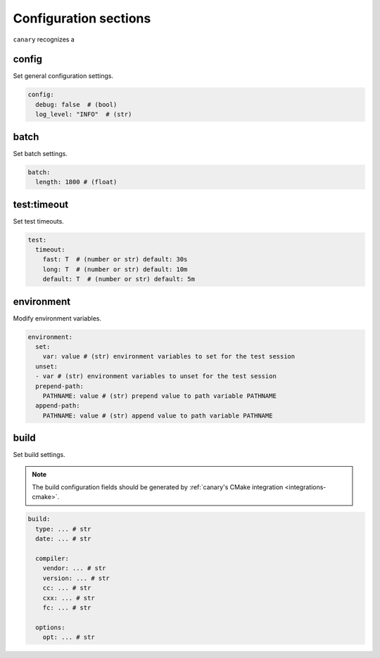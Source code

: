 .. _configuration-sections:

Configuration sections
======================

``canary`` recognizes a

config
------

Set general configuration settings.

.. code-block:: yaml

   config:
     debug: false  # (bool)
     log_level: "INFO"  # (str)

batch
-----

Set batch settings.

.. code-block:: yaml

   batch:
     length: 1800 # (float)

test:timeout
------------

Set test timeouts.

.. code-block:: yaml

   test:
     timeout:
       fast: T  # (number or str) default: 30s
       long: T  # (number or str) default: 10m
       default: T  # (number or str) default: 5m

environment
-----------

Modify environment variables.

.. code-block:: yaml

   environment:
     set:
       var: value # (str) environment variables to set for the test session
     unset:
     - var # (str) environment variables to unset for the test session
     prepend-path:
       PATHNAME: value # (str) prepend value to path variable PATHNAME
     append-path:
       PATHNAME: value # (str) append value to path variable PATHNAME


build
-----

Set build settings.

.. note::

   The build configuration fields should be generated by :ref:`canary's CMake
   integration <integrations-cmake>`.

.. code-block:: yaml

   build:
     type: ... # str
     date: ... # str

     compiler:
       vendor: ... # str
       version: ... # str
       cc: ... # str
       cxx: ... # str
       fc: ... # str

     options:
       opt: ... # str
